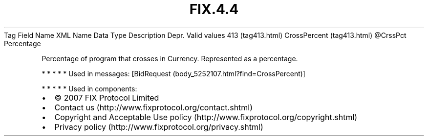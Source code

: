 .TH FIX.4.4 "" "" "Tag #413"
Tag
Field Name
XML Name
Data Type
Description
Depr.
Valid values
413 (tag413.html)
CrossPercent (tag413.html)
\@CrssPct
Percentage
.PP
Percentage of program that crosses in Currency. Represented as a
percentage.
.PP
   *   *   *   *   *
Used in messages:
[BidRequest (body_5252107.html?find=CrossPercent)]
.PP
   *   *   *   *   *
Used in components:

.PD 0
.P
.PD

.PP
.PP
.IP \[bu] 2
© 2007 FIX Protocol Limited
.IP \[bu] 2
Contact us (http://www.fixprotocol.org/contact.shtml)
.IP \[bu] 2
Copyright and Acceptable Use policy (http://www.fixprotocol.org/copyright.shtml)
.IP \[bu] 2
Privacy policy (http://www.fixprotocol.org/privacy.shtml)
